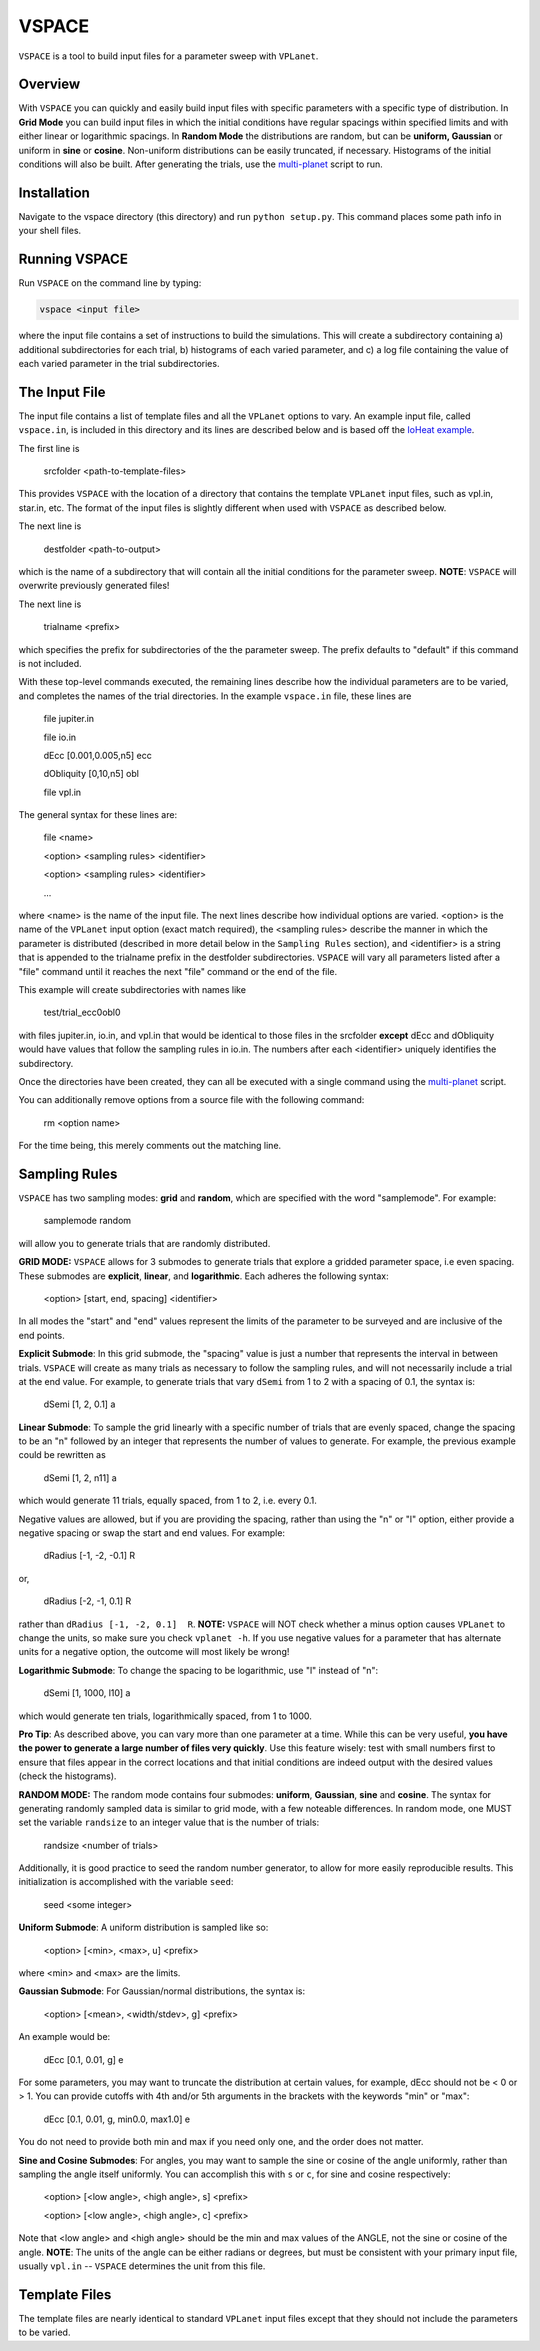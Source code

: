 VSPACE
------
``VSPACE`` is a tool to build input files for a parameter sweep with ``VPLanet``.

Overview
========
With ``VSPACE`` you can quickly and easily build input files with specific
parameters with a specific type of distribution. In **Grid Mode** you can build
input files in which the initial conditions have regular spacings within specified
limits and with either linear or logarithmic spacings. In **Random Mode** the
distributions are random, but can be **uniform, Gaussian** or uniform in **sine**
or **cosine**. Non-uniform distributions can be easily truncated, if necessary.
Histograms of the initial conditions will also be built. After generating the
trials, use the `multi-planet <../multi-planet>`_ script to run.

Installation
============
Navigate to the vspace directory (this directory) and run ``python setup.py``. This command places
some path info in your shell files.

Running VSPACE
==============
Run ``VSPACE`` on the command line by typing:

.. code-block:: bash

    vspace <input file>

where the input file contains a set of instructions to build the simulations. This
will create a subdirectory containing a) additional subdirectories for each trial,
b) histograms of each varied parameter, and c) a log file containing the value
of each varied parameter in the trial subdirectories.

The Input File
==============
The input file contains a list of template files and all the ``VPLanet`` options to vary.
An example input file, called ``vspace.in``, is included in this directory and its
lines are described below and is based off the `IoHeat example <../examples/IoHeat>`_.

The first line is

    srcfolder <path-to-template-files>

This provides ``VSPACE`` with the location of a directory that contains the template
``VPLanet`` input files, such as vpl.in, star.in, etc. The format of the input files
is slightly different when used with ``VSPACE`` as described below.

The next line is

    destfolder <path-to-output>

which is the name of a subdirectory that will contain all the initial conditions for the parameter sweep. **NOTE**: ``VSPACE``
will overwrite previously generated files!

The next line is

    trialname  <prefix>

which specifies the prefix for subdirectories of the the parameter sweep. The prefix defaults
to "default" if this command is not included.

With these top-level commands executed, the remaining lines describe how the
individual parameters are to be varied, and completes the names of the trial directories. 
In the example ``vspace.in`` file, these lines are

    file   jupiter.in

    file   io.in 
    
    dEcc  [0.001,0.005,n5] ecc

    dObliquity [0,10,n5] obl

    file   vpl.in

The general syntax for these lines are:

    file <name>
    
    <option> <sampling rules> <identifier>

    <option> <sampling rules> <identifier>

    ...

where <name> is the name of the input file. The next lines describe how individual
options are varied. <option> is the name of the ``VPLanet``
input option (exact match required), the <sampling rules> describe the manner in
which the parameter is distributed (described in more detail below in the ``Sampling
Rules`` section), and <identifier> is a string that is appended to the trialname
prefix in the destfolder subdirectories. ``VSPACE`` will vary all parameters listed
after a "file" command until it reaches the next "file" command or the end of the
file.

This example will create subdirectories with names like

    test/trial_ecc0obl0

with files jupiter.in, io.in, and vpl.in that would be identical to those files
in the srcfolder **except** dEcc and dObliquity would have values that follow the
sampling rules in io.in. The numbers after each <identifier> uniquely identifies the
subdirectory.

Once the directories have been created, they can all be executed with a single command
using the `multi-planet <../multi-planet>`_ script.

You can additionally remove options from a source file with the following command:

    rm <option name>

For the time being, this merely comments out the matching line.

Sampling Rules
==============
``VSPACE`` has two sampling modes: **grid** and **random**, which are specified with the word
"samplemode". For example:

    samplemode random

will allow you to generate trials that are randomly distributed.

**GRID MODE:**
``VSPACE`` allows for 3 submodes to generate trials that explore a gridded parameter
space, i.e even spacing. These submodes are **explicit**, **linear**, and
**logarithmic**. Each adheres the following syntax:

    <option> [start, end, spacing] <identifier>

In all modes the "start" and "end" values represent the limits of the parameter
to be surveyed and are inclusive of the end points.

**Explicit Submode**: In this grid submode, the
"spacing" value is just a number that represents the interval in between trials.
``VSPACE`` will create as many trials as necessary to follow the sampling rules,
and will not necessarily include a trial at the end value. For example, to
generate trials that vary ``dSemi`` from 1 to 2 with a spacing of 0.1, the syntax
is:

    dSemi  [1, 2, 0.1]  a

**Linear Submode**: To sample the grid linearly with a specific number of trials
that are evenly spaced, change the spacing to be an "n" followed
by an integer that represents the number of values to generate. For example, the
previous example could be rewritten as

    dSemi  [1, 2, n11]  a

which would generate 11 trials, equally spaced, from 1 to 2, i.e. every 0.1.

Negative values are allowed, but if you are providing the spacing,
rather than using the "n" or "l" option, either provide a negative spacing or
swap the start and end values. For example:

    dRadius  [-1, -2, -0.1]  R

or,

    dRadius  [-2, -1, 0.1]  R

rather than ``dRadius [-1, -2, 0.1]  R``. **NOTE:** ``VSPACE`` will NOT check
whether a minus option causes ``VPLanet`` to change the units, so make sure you check
``vplanet -h``. If you use negative values for a parameter that has alternate
units for a negative option, the outcome will most likely be wrong!

**Logarithmic Submode**: To change the spacing to be logarithmic, use "l" instead
of "n":

    dSemi  [1, 1000, l10]  a

which would generate ten trials, logarithmically spaced, from 1 to 1000.

**Pro Tip**: As described above, you can vary more than one parameter at a time. While this
can be very useful, **you have the power to generate a large number of files very
quickly**. Use this feature wisely: test with small numbers first to ensure that files appear
in the correct locations and that initial conditions are indeed output with
the desired values (check the histograms).

**RANDOM MODE:**
The random mode contains four submodes: **uniform**, **Gaussian**, **sine** and
**cosine**. The syntax for generating randomly sampled data is similar to grid
mode, with a few noteable differences. In random mode, one MUST set the variable
``randsize`` to an integer value that is the number of trials:

    randsize <number of trials>

Additionally, it is good practice to seed the random number generator, to allow for
more easily reproducible results. This initialization is accomplished with the
variable ``seed``:

    seed <some integer>

**Uniform Submode**: A uniform distribution is sampled like so:

        <option> [<min>, <max>, u] <prefix>

where <min> and <max> are the limits.

**Gaussian Submode**: For Gaussian/normal distributions, the syntax is:

    <option> [<mean>, <width/stdev>, g] <prefix>

An example would be:

    dEcc  [0.1, 0.01, g]  e

For some parameters, you may want to truncate the distribution at certain values,
for example, dEcc should not be < 0 or > 1. You can provide cutoffs with 4th and/or
5th arguments in the brackets with the keywords "min" or "max":

    dEcc  [0.1, 0.01, g, min0.0, max1.0]  e

You do not need to provide both min and max if you need only one, and the order does
not matter.

**Sine and Cosine Submodes**: For angles, you may want to sample the sine or cosine
of the angle uniformly, rather than sampling the angle itself uniformly. You can
accomplish this with ``s`` or ``c``, for sine and cosine respectively:

    <option> [<low angle>, <high angle>, s] <prefix>
    
    <option> [<low angle>, <high angle>, c] <prefix>

Note that <low angle> and <high angle> should be the min and max values of the ANGLE,
not the sine or cosine of the angle. **NOTE**: The units of the angle can be either radians or degrees, but
must be consistent with your primary input file, usually ``vpl.in`` -- ``VSPACE`` determines the unit from
this file.

Template Files
==============
The template files are nearly identical to standard ``VPLanet`` input files except
that they should not include the parameters to be varied.
